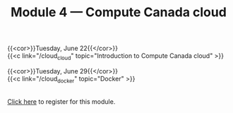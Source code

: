#+title: Module 4 — Compute Canada cloud
#+slug: cloud

{{<cor>}}Tuesday, June 22{{</cor>}} \\
{{<c link="/cloud_cloud" topic="Introduction to Compute Canada cloud" >}}

{{<cor>}}Tuesday, June 29{{</cor>}} \\
{{<c link="/cloud_docker" topic="Docker" >}}

#+BEGIN_export html
<br>
<a href="https://www.eventbrite.ca/e/149982765489" target="_blank">Click here</a> to register for this module.
#+END_export
